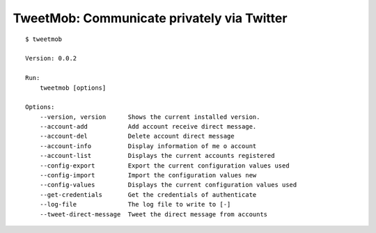 TweetMob: Communicate privately via Twitter
===========================================

.. highlight:: text

::

    $ tweetmob
    
    Version: 0.0.2

    Run:
        tweetmob [options]  

    Options:
        --version, version      Shows the current installed version.
        --account-add           Add account receive direct message.    
        --account-del           Delete account direct message
        --account-info          Display information of me o account
        --account-list          Displays the current accounts registered
        --config-export         Export the current configuration values used
        --config-import         Import the configuration values new
        --config-values         Displays the current configuration values used
        --get-credentials       Get the credentials of authenticate
        --log-file              The log file to write to [-]
        --tweet-direct-message  Tweet the direct message from accounts

